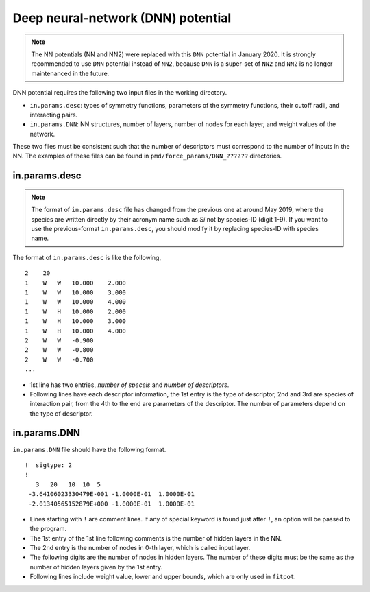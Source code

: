 .. _DNN:

Deep neural-network (DNN) potential
========================================

.. note::

   The NN potentials (NN and NN2) were replaced with this ``DNN`` potential in January 2020.
   It is strongly recommended to use ``DNN`` potential instead of ``NN2``, because ``DNN`` is a super-set of ``NN2`` and ``NN2`` is no longer maintenanced in the future.

DNN potential requires the following two input files in the working directory.

- ``in.params.desc``: types of symmetry functions, parameters of the symmetry functions, their cutoff radii, and interacting pairs.
- ``in.params.DNN``: NN structures, number of layers, number of nodes for each layer, and weight values of the network.

These two files must be consistent such that the number of descriptors must correspond to the number of inputs in the NN.
The examples of these files can be found in ``pmd/force_params/DNN_??????`` directories.


in.params.desc
----------------------

.. note::

   The format of ``in.params.desc`` file has changed from the previous one at around May 2019, where the species are written directly by their acronym name such as *Si* not by species-ID (digit 1-9). If you want to use the previous-format ``in.params.desc``, you should modify it by replacing species-ID with species name.

The format of ``in.params.desc`` is like the following,
::

   2    20
   1    W   W   10.000    2.000
   1    W   W   10.000    3.000
   1    W   W   10.000    4.000
   1    W   H   10.000    2.000
   1    W   H   10.000    3.000
   1    W   H   10.000    4.000
   2    W   W   -0.900
   2    W   W   -0.800
   2    W   W   -0.700
   ...

- 1st line has two entries, *number of speceis* and *number of descriptors*.
- Following lines have each descriptor information, the 1st entry is the type of descriptor, 2nd and 3rd are species of interaction pair, from the 4th to the end are parameters of the descriptor. The number of parameters depend on the type of descriptor.



in.params.DNN
------------------------

``in.params.DNN`` file should have the following format.
::

   !  sigtype: 2
   ! 
      3   20   10  10  5
    -3.64106023330479E-001 -1.0000E-01  1.0000E-01
    -2.01340565152879E+000 -1.0000E-01  1.0000E-01

- Lines starting with ``!`` are comment lines. If any of special keyword is found just after ``!``, an option will be passed to the program.
- The 1st entry of the 1st line following comments is the number of hidden layers in the NN.
- The 2nd entry is the number of nodes in 0-th layer, which is called input layer.
- The following digits are the number of nodes in hidden layers. The number of these digits must be the same as the number of hidden layers given by the 1st entry.
- Following lines include weight value, lower and upper bounds, which are only used in ``fitpot``.

